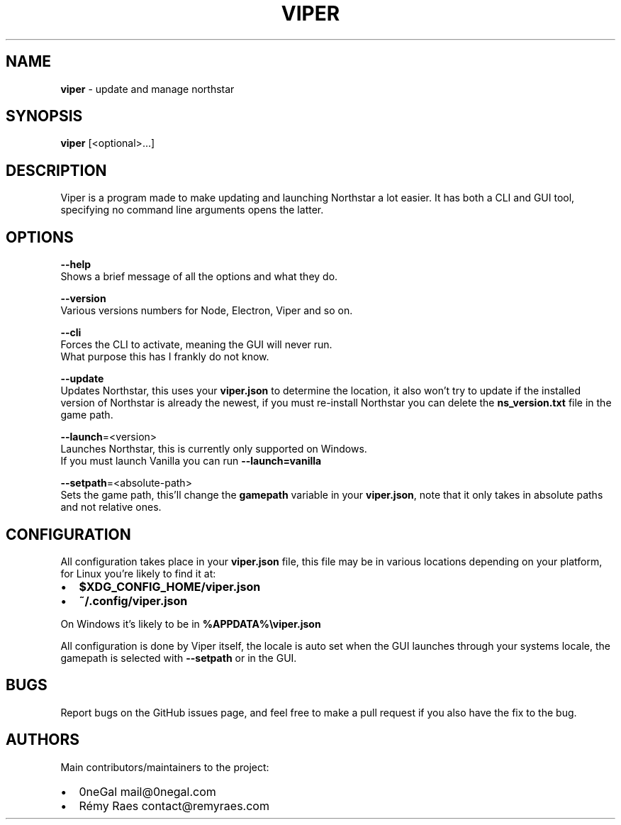 .TH "VIPER" "1" "December 2021" "" ""
.SH "NAME"
\fBviper\fR \- update and manage northstar
.SH SYNOPSIS
.P
\fBviper\fP [<optional>\|\.\.\.]
.SH DESCRIPTION
.P
Viper is a program made to make updating and launching Northstar a lot easier\. It has both a CLI and GUI tool, specifying no command line arguments opens the latter\.
.SH OPTIONS
.P
\fB\-\-help\fP
   Shows a brief message of all the options and what they do\.
.P
\fB\-\-version\fP
   Various versions numbers for Node, Electron, Viper and so on\.
.P
\fB\-\-cli\fP
   Forces the CLI to activate, meaning the GUI will never run\. 
   What purpose this has I frankly do not know\.
.P
\fB\-\-update\fP
   Updates Northstar, this uses your \fBviper\.json\fP to determine the location, it also won't try to update if the installed version of Northstar is already the newest, if you must re\-install Northstar you can delete the \fBns_version\.txt\fP file in the game path\.
.P
\fB\-\-launch\fP=<version>
   Launches Northstar, this is currently only supported on Windows\.
   If you must launch Vanilla you can run \fB\-\-launch=vanilla\fP
.P
\fB\-\-setpath\fP=<absolute\-path>
   Sets the game path, this'll change the \fBgamepath\fP variable in your \fBviper\.json\fP, note that it only takes in absolute paths and not relative ones\.
.SH CONFIGURATION
.P
All configuration takes place in your \fBviper\.json\fP file, this file may be in various locations depending on your platform, for Linux you're likely to find it at:
.RS 0
.IP \(bu 2
\fB$XDG_CONFIG_HOME/viper\.json\fP
.IP \(bu 2
\fB~/\.config/viper\.json\fP

.RE
.P
On Windows it's likely to be in \fB%APPDATA%\\viper\.json\fP
.P
All configuration is done by Viper itself, the locale is auto set when the GUI launches through your systems locale, the gamepath is selected with \fB\-\-setpath\fP or in the GUI\.
.SH BUGS
.P
Report bugs on the GitHub issues page, and feel free to make a pull request if you also have the fix to the bug\.
.SH AUTHORS
.P
Main contributors/maintainers to the project:
.RS 0
.IP \(bu 2
0neGal mail@0negal\.com
.IP \(bu 2
Rémy Raes contact@remyraes\.com

.RE

